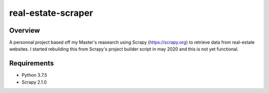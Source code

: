 ======
real-estate-scraper
======

Overview
========

A personnal project based off my Master's reasearch using Scrapy (https://scrapy.org) to retrieve data from real-estate websites.
I started rebuilding this from Scrapy's project builder script in may 2020 and this is not yet functional.

Requirements
============

* Python 3.7.5
* Scrapy 2.1.0